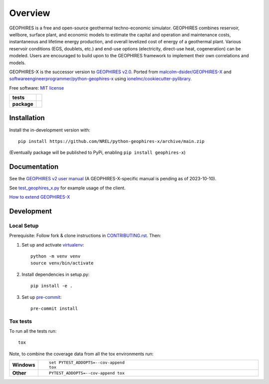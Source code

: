 ========
Overview
========

GEOPHIRES is a free and open-source geothermal techno-economic simulator. GEOPHIRES combines reservoir, wellbore, surface plant, and economic models to estimate the capital and operation and maintenance costs, instantaneous and lifetime energy production, and overall levelized cost of energy of a geothermal plant. Various reservoir conditions (EGS, doublets, etc.) and end-use options (electricity, direct-use heat, cogeneration) can be modeled. Users are encouraged to build upon to the GEOPHIRES framework to implement their own correlations and models.

GEOPHIRES-X is the successor version to `GEOPHIRES v2.0 <https://github.com/NREL/GEOPHIRES-v2>`_.
Ported from `malcolm-dsider/GEOPHIRES-X <https://github.com/malcolm-dsider/GEOPHIRES-X>`_
and `softwareengineerprogrammer/python-geophires-x <https://github.com/softwareengineerprogrammer/python-geophires-x>`_
using `ionelmc/cookiecutter-pylibrary <https://github.com/ionelmc/cookiecutter-pylibrary/>`_.

Free software: `MIT license <LICENSE>`_

.. start-badges

.. list-table::
    :stub-columns: 1

    * - tests
      - | |github-actions|
        |
    * - package
      - | |commits-since|

.. TODO add the following to package badge list once PyPy distribution enabled: |version| |wheel| |supported-versions| |supported-implementations|

.. |github-actions| image:: https://github.com/NREL/python-geophires-x/actions/workflows/github-actions.yml/badge.svg
    :alt: GitHub Actions Build Status
    :target: https://github.com/NREL/python-geophires-x/actions

.. |version| image:: https://img.shields.io/pypi/v/geophires-x.svg
    :alt: PyPI Package latest release
    :target: https://pypi.org/project/geophires-x

.. |wheel| image:: https://img.shields.io/pypi/wheel/geophires-x.svg
    :alt: PyPI Wheel
    :target: https://pypi.org/project/geophires-x

.. |supported-versions| image:: https://img.shields.io/pypi/pyversions/geophires-x.svg
    :alt: Supported versions
    :target: https://pypi.org/project/geophires-x

.. |supported-implementations| image:: https://img.shields.io/pypi/implementation/geophires-x.svg
    :alt: Supported implementations
    :target: https://pypi.org/project/geophires-x

.. |commits-since| image:: https://img.shields.io/github/commits-since/NREL/python-geophires-x/v3.1.2.svg
    :alt: Commits since latest release
    :target: https://github.com/NREL/python-geophires-x/compare/v3.1.2...main



.. end-badges

Installation
============


Install the in-development version with::

    pip install https://github.com/NREL/python-geophires-x/archive/main.zip

(Eventually package will be published to PyPi, enabling ``pip install geophires-x``)

Documentation
=============

See the `GEOPHIRES v2 user manual <https://github.com/NREL/GEOPHIRES-v2/blob/master/GEOPHIRES%20v2.0%20User%20Manual.pdf>`_
(A GEOPHIRES-X-specific manual is pending as of 2023-10-10).

See `test_geophires_x.py <https://github.com/NREL/python-geophires-x/blob/main/tests/test_geophires_x.py>`_ for example usage of the client.

`How to extend GEOPHIRES-X <How-to-extend-GEOPHIRES-X.md>`_

Development
===========

Local Setup
-----------

Prerequisite: Follow fork & clone instructions in `CONTRIBUTING.rst <CONTRIBUTING.rst>`_. Then:

1. Set up and activate `virtualenv <https://virtualenv.pypa.io/en/latest/installation.html#via-pip>`_::

    python -m venv venv
    source venv/bin/activate

2. Install dependencies in setup.py::

    pip install -e .

3. Set up `pre-commit <https://pre-commit.com/>`_::

    pre-commit install


Tox tests
---------

To run all the tests run::

    tox

Note, to combine the coverage data from all the tox environments run:

.. list-table::
    :widths: 10 90
    :stub-columns: 1

    - - Windows
      - ::

            set PYTEST_ADDOPTS=--cov-append
            tox

    - - Other
      - ::

            PYTEST_ADDOPTS=--cov-append tox
